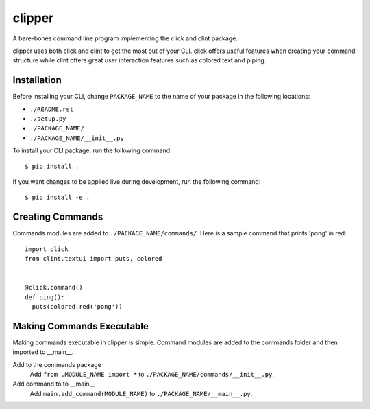 clipper
=======
A bare-bones command line program implementing the click and clint package.

clipper uses both click and clint to get the most out of your CLI. click offers useful features when creating your
command structure while clint offers great user interaction features such as colored text and piping.

Installation
------------
Before installing your CLI, change ``PACKAGE_NAME`` to the name of your package in the following locations:

- ``./README.rst``
- ``./setup.py``
- ``./PACKAGE_NAME/``
- ``./PACKAGE_NAME/__init__.py``

To install your CLI package, run the following command:
::

  $ pip install .

If you want changes to be applied live during development, run the following command:
::

  $ pip install -e .

Creating Commands
-----------------
Commands modules are added to ``./PACKAGE_NAME/commands/``. Here is a sample command that prints 'pong' in red:
::

  import click
  from clint.textui import puts, colored


  @click.command()
  def ping():
    puts(colored.red('pong'))

Making Commands Executable
--------------------------
Making commands executable in clipper is simple. Command modules are added to the commands folder and then imported to
__main__.

Add to the commands package
  Add ``from .MODULE_NAME import *`` to ``./PACKAGE_NAME/commands/__init__.py``.

Add command to to __main__
  Add ``main.add_command(MODULE_NAME)`` to ``./PACKAGE_NAME/__main__.py``.

